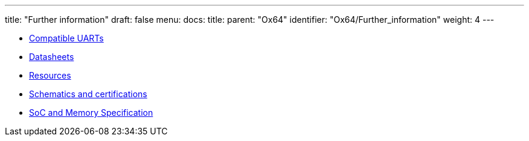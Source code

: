 ---
title: "Further information"
draft: false
menu:
  docs:
    title:
    parent: "Ox64"
    identifier: "Ox64/Further_information"
    weight: 4
---

* link:Compatible_UARTs[Compatible UARTs]
* link:Datasheets[]
* link:Resources[]
* link:Schematics_and_certifications[Schematics and certifications]
* link:SoC_and_Memory_Specification[SoC and Memory Specification]
